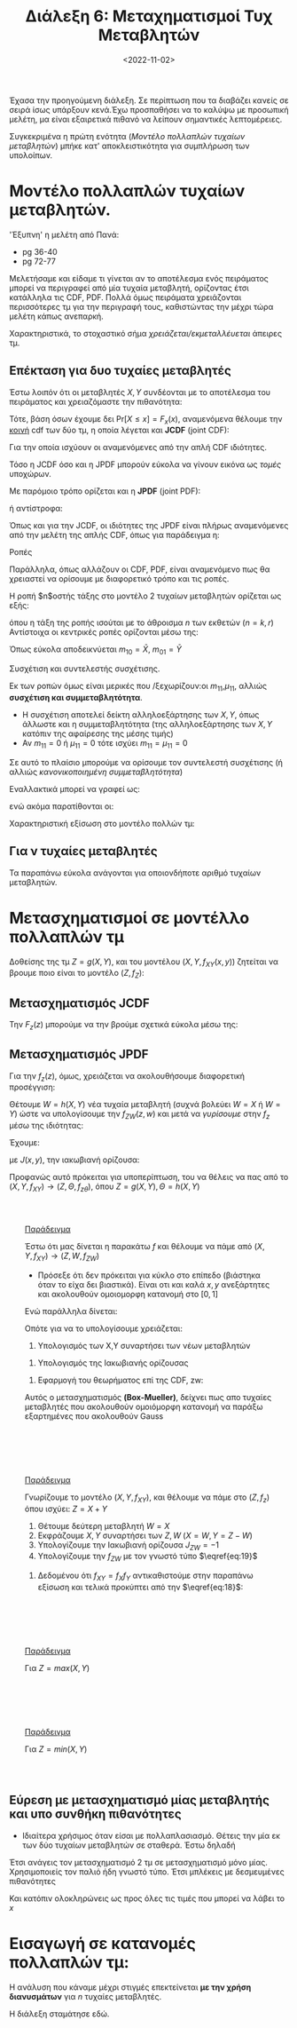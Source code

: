 #+TITLE: Διάλεξη 6: Μεταχηματισμοί Τυχ Μεταβλητών 
#+FILETAGS: lecture
#+DATE: <2022-11-02>
#+FILETAGS: lecture
#+COURSE: SSD
#+INSTITUTION: A.U.Th

#+begin_export html
<style>
div.paradeigma::before {
    content: "Παράδειγμα"; color: var(--accent-color); text-decoration-line: underline;
}
div.paradeigma {
    background: var(--code-background-color);
    border: 2px solid var(--accent-color);
    margin-top: 2em; margin-bottom: 2em; padding: 2em;
}
</style>
#+end_export

Έχασα την προηγούμενη διάλεξη. Σε περίπτωση που τα διαβάζει κανείς σε σειρά ίσως
υπάρξουν κενά.Έχω προσπαθήσει να το καλύψω με προσωπική μελέτη, μα είναι
εξαιρετικά πιθανό να λείπουν σημαντικές λεπτομέρειες.

Συγκεκριμένα η πρώτη ενότητα ([[*Μοντέλο πολλαπλών τυχαίων μεταβλητών.][Μοντέλο πολλαπλών τυχαίων μεταβλητών]]) μπήκε κατ'
αποκλειστικότητα για συμπλήρωση των υπολοίπων.

* ACTION TODOs                                                     :noexport:
- [ ] *κρίσιμο* μετασχ 2 μεταβλητών
- [ ] Πότε βολεύει περισσότερο pdf, και πότε cdf για την επίλυση άσκησης.
  Κατανόηση των εμπλεκόμενων θεωρημάτων.

  #+begin_comment
eqref{eq:}
  #+end_comment

* Μοντέλο πολλαπλών τυχαίων μεταβλητών.
#+begin_note
'Έξυπνη' η μελέτη από Πανά:
- pg 36-40
- pg 72-77
#+end_note

Μελετήσαμε και είδαμε τι γίνεται αν το αποτέλεσμα ενός πειράματος μπορεί να
περιγραφεί από μία τυχαία μεταβλητή, ορίζοντας έτσι κατάλληλα τις CDF, PDF.
Πολλά όμως πειράματα χρειάζονται περισσότερες τμ για την περιγραφή τους,
καθιστώντας την μέχρι τώρα μελέτη κάπως ανεπαρκή.

Χαρακτηριστικά, το στοχαστικό σήμα /χρειάζεται/εκμεταλλέυεται/ άπειρες τμ.

** Επέκταση για δυο τυχαίες μεταβλητές
Έστω λοιπόν ότι οι μεταβλητές $X,Y$ συνδέονται με το αποτέλεσμα του πειράματος
και χρειαζόμαστε την πιθανότητα:
\begin{equation}
\label{eq:6}
\text{Pr}\left[X\leq x, Y\leq y\right]
\end{equation}

Τότε, βάση όσων έχουμε δει $\text{Pr}\left[X\leq x\right] = F_x(x)$, αναμενόμενα
θέλουμε την _κοινή_ cdf των δύο τμ, η οποία λέγεται και *JCDF* (joint CDF):

\begin{equation}
\label{eq:7}
\text{Pr}\left[X\leq x, Y\leq y\right] = F_{XY}(x,y) 
\end{equation}

Για την οποία ισχύουν οι αναμενόμενες από την απλή CDF ιδιότητες.

#+begin_note
Τόσο η JCDF όσο και η JPDF μπορούν εύκολα να γίνουν εικόνα ως /τομές/ υποχώρων.
#+end_note

Με παρόμοιο τρόπο ορίζεται και η *JPDF* (joint PDF):
\begin{equation}
\label{eq:8}
f_x(x) = \frac{d{F_x}}{d{x}} \stackrel{JPDF}{\Rightarrow} f_{XY}(x,y) = \frac{\partial^2{F_{XY}}}{\partial{x}\partial{x}}
\end{equation}
ή αντίστροφα:
\begin{equation}
\label{eq:9}
F_{XY}(x,y) = \int_{-\infty}^x\int_{-\infty}^y f_{XY}(x,y)dydx
\end{equation}

Όπως και για την JCDF, οι ιδιότητες της JPDF είναι πλήρως αναμενόμενες από την
μελέτη της απλής CDF, όπως για παράδειγμα η:

\begin{equation}
\label{eq:10}
\text{Pr}\left[ x_1 < X\leq x_2, y_1< Y\leq y_2\right] = \int_{x_1^+}^{x_2}\int_{y_1+}^{y_2} f_{XY}(x,y)dydx
\end{equation}

**** Ροπές
Παράλληλα, όπως αλλάζουν οι CDF, PDF, είναι αναμενόμενο πως θα χρειαστεί να
ορίσουμε με διαφορετικό τρόπο και τις ροπές.

Η ροπή $n$οστής τάξης στο μοντέλο 2 τυχαίων μεταβλητών ορίζεται ως εξής:
\begin{equation}
\label{eq:11}
m_{kr} = E[X^kY^r] = \int_{-\infty}^{\infty} \int_{-\infty}^{\infty} x^ky^rf_{XY}(x,y)dxdy
\end{equation}

όπου η τάξη της ροπής ισούται με το άθροισμα $n$ των εκθετών ($n=k,r$)
Αντίστοιχα οι κεντρικές ροπές ορίζονται μέσω της:
\begin{equation}
\label{eq:12}
\mu_{kr} = E[(X-\bar{X})^k(Y-{\bar Y})^r] = \int_{-\infty}^{\infty}\int_{-\infty}^{\infty} (x-\bar{X})^k(y-{\bar Y})^rdxdy
\end{equation}

Όπως εύκολα αποδεικνύεται $m_{10}= {\bar X}$, $m_{01} = {\bar Y}$

**** Συσχέτιση και συντελεστής συσχέτισης.
Εκ των ροπών όμως είναι μερικές που /ξεχωρίζουν:οι $m_{11}$,$\mu_{11}$, αλλιώς
*συσχέτιση και συμμεταβλητότητα*.
  - Η συσχέτιση αποτελεί δείκτη αλληλοεξάρτησης των $X,Y$, όπως άλλωστε και η
    συμμεταβλητότητα (της αλληλοεξάρτησης των $X,Y$ κατόπιν της αφαίρεσης της
    μέσης τιμής)
  - Αν $m_{11}=0$ ή $\mu_{11}=0$ τότε ισχύει $m_{11}= \mu_{11} =0$

Σε αυτό το πλαίσιο μπορούμε να ορίσουμε τον συντελεστή συσχέτισης (ή αλλιώς
/κανονικοποιημένη συμμεταβλητότητα/)
\begin{equation}
\label{eq:13}
\rho = E[\frac{X-{\bar X}}{\sigma_x}, \frac{Y-{\bar Y}}{\sigma_y}] = E[Z\Theta]
\end{equation}

Εναλλακτικά μπορεί να γραφεί ως:
\begin{equation}
\label{eq:14}
\rho \stackrel{\text{cov = covariance}}{=} \frac{\text{cov}[x,y]}{\sigma_{x}\sigma_{y}} = 
\frac{E[(X-{\bar X})(Y-{\bar Y})]}{\sqrt{Var[X]Var[Y]}}
\end{equation}
ενώ ακόμα παρατίθονται οι:
\begin{align}
\label{eq:15}
-1\leq \rho \leq 1\\
\frac{m_{11}^2}{m_x^2-m_y^2} \leq 1
\end{align}

**** Χαρακτηριστική εξίσωση στο μοντέλο πολλών τμ:
\begin{equation}
\label{eq:16}
\Phi_{X}(\omega) = E[e^{j\omega x}] = \int_{-\infty}^{\infty} e^{j\omega x}f_x(x)dx \stackrel{JPDF}{\Rightarrow} \Phi_{XY}(\omega_1,\omega_2) = E[e^{j(\omega_1x+\omega_2y)}] = \cdots
\end{equation}

** Για ν τυχαίες μεταβλητές
Τα παραπάνω εύκολα ανάγονται για οποιονδήποτε αριθμό τυχαίων μεταβλητών.

* Μετασχηματισμοί σε μοντέλλο πολλαπλών τμ
#+begin_comment
Κεφάλαιο 5ο από βιβλίο Χατζηδιαμαντή Καραγιαννίδη.
#+end_comment

Δοθείσης της τμ $Z=g(X,Y)$, και του μοντέλου $(X,Y,f_{XY}(x,y))$ ζητείται να
βρουμε ποιο είναι το μοντέλο $(Z,f_Z)$:

** Μετασχηματισμός JCDF
Την $F_z(z)$ μπορούμε να την βρούμε σχετικά εύκολα μέσω της:
\begin{equation}
\label{eq:17}
F_z(z)=
\text{Pr}\left[Z\leq z\right] = 
\text{Pr}\left[g(X,Y) \leq z\right] =
\text{Pr}\left[(X,Y) \in  D_z\right] = \iint_{(x,y)\in D_z}f_{xy}(x,y)dxdy
\end{equation}

** Μετασχηματισμός JPDF
Για την $f_z(z)$, όμως, χρειάζεται να ακολουθήσουμε διαφορετική προσέγγιση:

Θέτουμε $W=h(X,Y)$ νέα τυχαία μεταβλητή (συχνά βολεύει $W=X$ ή $W=Y$) ώστε να
υπολογίσουμε την $f_{ZW}(z,w)$ και μετά να /γυρίσουμε/ στην $f_z$ μέσω της
ιδιότητας:
\begin{equation}
\label{eq:18}
f_x(x) = \int_{-\infty}^{\infty}f_{xy}(x,y)dy
\end{equation}

Έχουμε:
\begin{equation}
\label{eq:19}
f_{ZW}(z,w) = \sum_{i=1}^n \frac{f_{XY(x,y)}}{|J(x,y)|}|_{x=x_i,y=y_i}
\end{equation}

με $J(x,y)$, την ιακωβιανή ορίζουσα:
\begin{equation}
\label{eq:20}
J(x,y) = 
\begin{vmatrix}
\frac{\partial{g}}{\partial{x}} && \frac{\partial{g}}{\partial{y}}\\
\frac{\partial{h}}{\partial{x}} && \frac{\partial{h}}{\partial{y}}\\
\end{vmatrix}
\end{equation}

#+begin_note
Προφανώς αυτό πρόκειται για υποπερίπτωση, του να θέλεις να πας από το
$(X,Y,f_{XY})\to (Z,\Theta,f_{z\theta})$, όπου $Z=g(X,Y),\Theta=h(X,Y)$
#+end_note

#+begin_paradeigma 5.17
Έστω ότι μας δίνεται η παρακάτω $f$ και θέλουμε να πάμε από $(X,Y,f_{XY})\to(Z,W,f_{ZW})$
\begin{align}
\label{eq:1}
f_{xy} = \begin{cases}
1 & 0\leq x,y \leq 1\\
0
\end{cases}
\end{align}

- Πρόσεξε ότι δεν πρόκειται για κύκλο στο επίπεδο (βιάστηκα όταν το είχα δει
  βιαστικά). Είναι οτι και καλά $x,y$ ανεξάρτητες και ακολουθούν ομοιομορφη
  κατανομή στο $[0,1]$

Ενώ παράλληλα δίνεται:
\begin{align}
\label{eq:2}
Z &= g(X,Y) = \sqrt{-2\ln{x}}\cos{2\pi Y}\\
W &= h(X,Y) = \sqrt{-2\ln{x}}\sin{2\pi Y}
\end{align}

Οπότε για να το υπολογίσουμε χρειάζεται:
1. Υπολογισμός των X,Y συναρτήσει των νέων μεταβλητών
\begin{align*}
X &= \cdots = e^{- \frac{z^2+w^2}{2}}\\
Y &= \cdots = \frac{1}{2\pi} \arctan{\frac{w}{2}}
\end{align*}

2. Υπολογισμός της Ιακωβιανής ορίζουσας
   
\begin{equation}
\label{eq:4}
J(x,y)=
\begin{vmatrix}
\frac{\cos{2\pi Y}}{X\sqrt{-2\ln{X}}}& -2\pi\sqrt{-2\ln{X}}\sin{2\pi Y}\\
\frac{\sin{2\pi Y}}{X\sqrt{-2\ln{X}}}& 2\pi\sqrt{-2\ln{X}}\cos{2\pi Y}\\
\end{vmatrix} = \cdots =
\frac{-2\pi}{X}
\end{equation}

3. Εφαρμογή του θεωρήματος επί της CDF, zw:

   
\begin{equation}
\label{eq:5}
f_{ZW} = 
\frac{f_{xy}(x,y)}{|J(x,y)|}|_{x=\cdots, y=\cdots} = 
\frac{e^{- \frac{z^2+w^2}{2}}}{2\pi}
\end{equation}

Αυτός ο μετασχηματισμός *(Box-Mueller)*, δείχνει πως απο τυχαίες μεταβλητές που
ακολουθούν ομοιόμορφη κατανομή να παράξω εξαρτημένες που ακολουθούν Gauss
#+end_paradeigma

#+begin_paradeigma Z=X+Y
Γνωρίζουμε το μοντέλο $(X,Y,f_{XY})$, και θέλουμε να πάμε στο $(Z,f_z)$ όπου ισχύει:
$Z = X+Y$
1. Θέτουμε δεύτερη μεταβλητή $W=X$
2. Εκφράζουμε $X,Y$ συναρτήσει των $Z,W$ ($X=W,Y=Z-W$)
3. Υπολογίζουμε την Ιακωβιανή ορίζουσα $J_{ZW} = -1$
4. Υπολογίζουμε την $f_{ZW}$ με τον γνωστό τύπο $\eqref{eq:19}$
\begin{equation*}
f_{ZW}(z,w) = \frac{f_{XY}}{|J_{ZW}|}|_{x=w,y=z-w}
\end{equation*}
5. Δεδομένου ότι $f_{XY}=f_Xf_Y$ αντικαθιστούμε στην παραπάνω εξίσωση και τελικά προκύπτει από την $\eqref{eq:18}$:
\begin{equation}
\label{eq:21}
f_Z(z) = f_X(z)*f_Y(z)
\end{equation}
#+end_paradeigma


#+begin_paradeigma Z=max(X,Y)
Για $Z=max(X,Y)$
\begin{equation}
\label{eq:22}
F_Z(z) = 
\text{Pr}\left[max(X,Y) \leq z\right] =
\text{Pr}\left[X \leq z, Y\leq z\right] =
\text{Pr}\left[X \leq z\right] \text{Pr}\left[Y \leq z\right] = F_X(z)F_Y(z)
\end{equation}
#+end_paradeigma


#+begin_paradeigma Z=min(X,Y)
Για $Z=min(X,Y)$
\begin{equation}
\label{eq:23}
F_Z(z) = 
\text{Pr}\left[min(X,Y)\leq z\right]=
\text{Pr}\left[(X\leq z)\cup (Y\leq z)\right] =
\text{Pr}\left[X\leq z\right] +
\text{Pr}\left[Y\leq z\right] -
\text{Pr}\left[(X\leq z)\cap (Y\leq z)\right] =
F_X(z) + F_Y(z)
\end{equation}
#+end_paradeigma

** Εύρεση με μετασχηματισμό μίας μεταβλητής και υπο συνθήκη πιθανότητες
- Ιδιαίτερα χρήσιμος όταν είσαι με πολλαπλασιασμό. Θέτεις την μία εκ των δύο
  τυχαίων μεταβλητών σε σταθερά. Έστω δηλαδή

  
\begin{align*}
Z =& XY\\
X = x &\longrightarrow Z = xY.
\end{align*}

Έτσι ανάγεις τον μετασχηματισμό 2 τμ σε μετασχηματισμό μόνο μίας. Χρησιμοποιείς
τον παλιό ήδη γνωστό τύπο. 
Έτσι μπλέκεις με δεσμευμένες πιθανότητες

\begin{equation}
\label{eq:3}
f_{Z|X}(Z|X=x) = \frac{f_{Y|X}(Y|x)}{|x|}|_{y= \frac{Z}{x}}
\end{equation}

Και κατόπιν ολοκληρώνεις ως προς όλες τις τιμές που μπορεί να λάβει το $x$

\begin{equation}
\label{eq:24}
f_z(z) = \int_{-\infty}^{\infty}f_{Z|X}(z|X=x)f_X(x)dx
\end{equation}

* Εισαγωγή σε κατανομές πολλαπλών τμ:
Η ανάλυση που κάναμε μέχρι στιγμές επεκτείνεται *με την χρήση διανυσμάτων* για $n$
τυχαίες μεταβλητές. 

Η διάλεξη σταμάτησε εδώ.
#+begin_comment
- [ ] για να καταλάβεις αυτό θα ήταν καλό να κατανοήσεις πλήρως στο επίπεδο πριν
  πας στον νδιαστατο χώρο. 
#+end_comment
